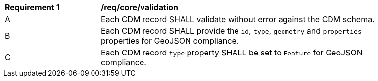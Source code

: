[[req_core_validation]]

[width="90%",cols="2,6a"]
|===
^|*Requirement {counter:req-id}* |*/req/core/validation*
^|A |Each CDM record SHALL validate without error against the CDM schema.
^|B |Each CDM record SHALL provide the `+id+`, `+type+`, `+geometry+` and `+properties+` properties for GeoJSON compliance.
^|C |Each CDM record `+type+` property SHALL be set to `+Feature+` for GeoJSON compliance.
|===

